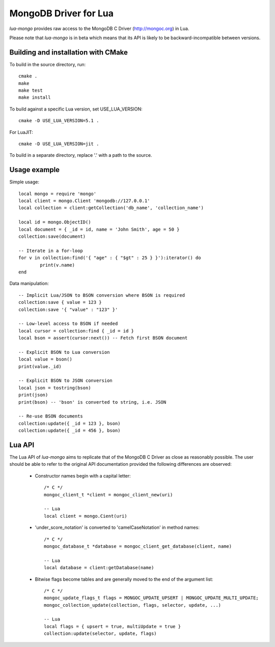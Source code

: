 MongoDB Driver for Lua
======================

`lua-mongo` provides raw access to the MongoDB C Driver (http://mongoc.org) in Lua.

Please note that `lua-mongo` is in beta which means that its API is likely to be backward-incompatible between versions.


Building and installation with CMake
------------------------------------

To build in the source directory, run::

	cmake .
	make
	make test
	make install

To build against a specific Lua version, set USE_LUA_VERSION::

	cmake -D USE_LUA_VERSION=5.1 .

For LuaJIT::

	cmake -D USE_LUA_VERSION=jit .

To build in a separate directory, replace '.' with a path to the source.


Usage example
-------------

Simple usage::

	local mongo = require 'mongo'
	local client = mongo.Client 'mongodb://127.0.0.1'
	local collection = client:getCollection('db_name', 'collection_name')

	local id = mongo.ObjectID()
	local document = { _id = id, name = 'John Smith', age = 50 }
	collection:save(document)

	-- Iterate in a for-loop
	for v in collection:find('{ "age" : { "$gt" : 25 } }'):iterator() do
		print(v.name)
	end

Data manipulation::

	-- Implicit Lua/JSON to BSON conversion where BSON is required
	collection:save { value = 123 }
	collection:save '{ "value" : "123" }'

	-- Low-level access to BSON if needed
	local cursor = collection:find { _id = id }
	local bson = assert(cursor:next()) -- Fetch first BSON document

	-- Explicit BSON to Lua conversion
	local value = bson()
	print(value._id)

	-- Explicit BSON to JSON conversion
	local json = tostring(bson)
	print(json)
	print(bson) -- 'bson' is converted to string, i.e. JSON

	-- Re-use BSON documents
	collection:update({ _id = 123 }, bson)
	collection:update({ _id = 456 }, bson)


Lua API
-------

The Lua API of `lua-mongo` aims to replicate that of the MongoDB C Driver as close as reasonably possible.
The user should be able to refer to the original API documentation provided the following differences are observed:

	- Constructor names begin with a capital letter::

		/* C */
		mongoc_client_t *client = mongoc_client_new(uri)

		-- Lua
		local client = mongo.Cient(uri)

	- 'under_score_notation' is converted to 'camelCaseNotation' in method names::

		/* C */
		mongoc_database_t *database = mongoc_client_get_database(client, name)

		-- Lua
		local database = client:getDatabase(name)

	- Bitwise flags become tables and are generally moved to the end of the argument list::

		/* C */
		mongoc_update_flags_t flags = MONGOC_UPDATE_UPSERT | MONGOC_UPDATE_MULTI_UPDATE;
		mongoc_collection_update(collection, flags, selector, update, ...)

		-- Lua
		local flags = { upsert = true, multiUpdate = true }
		collection:update(selector, update, flags)

